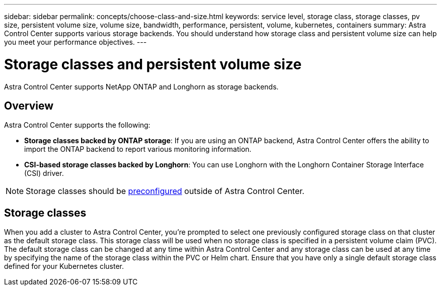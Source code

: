 ---
sidebar: sidebar
permalink: concepts/choose-class-and-size.html
keywords: service level, storage class, storage classes, pv size, persistent volume size, volume size, bandwidth, performance, persistent, volume, kubernetes, containers
summary: Astra Control Center supports various storage backends.  You should understand how storage class and persistent volume size can help you meet your performance objectives.
---

= Storage classes and persistent volume size
:hardbreaks:
:icons: font
:imagesdir: ../media/concepts/

[.lead]
Astra Control Center supports NetApp ONTAP and Longhorn as storage backends.

== Overview
Astra Control Center supports the following:

* *Storage classes backed by ONTAP storage*: If you are using an ONTAP backend, Astra Control Center offers the ability to import the ONTAP backend to report various monitoring information.
* *CSI-based storage classes backed by Longhorn*: You can use Longhorn with the Longhorn Container Storage Interface (CSI) driver.

NOTE: Storage classes should be https://docs.netapp.com/us-en/trident/trident-use/backends.html[preconfigured^] outside of Astra Control Center.

== Storage classes

When you add a cluster to Astra Control Center, you're prompted to select one previously configured storage class on that cluster as the default storage class. This storage class will be used when no storage class is specified in a persistent volume claim (PVC). The default storage class can be changed at any time within Astra Control Center and any storage class can be used at any time by specifying the name of the storage class within the PVC or Helm chart. Ensure that you have only a single default storage class defined for your Kubernetes cluster.